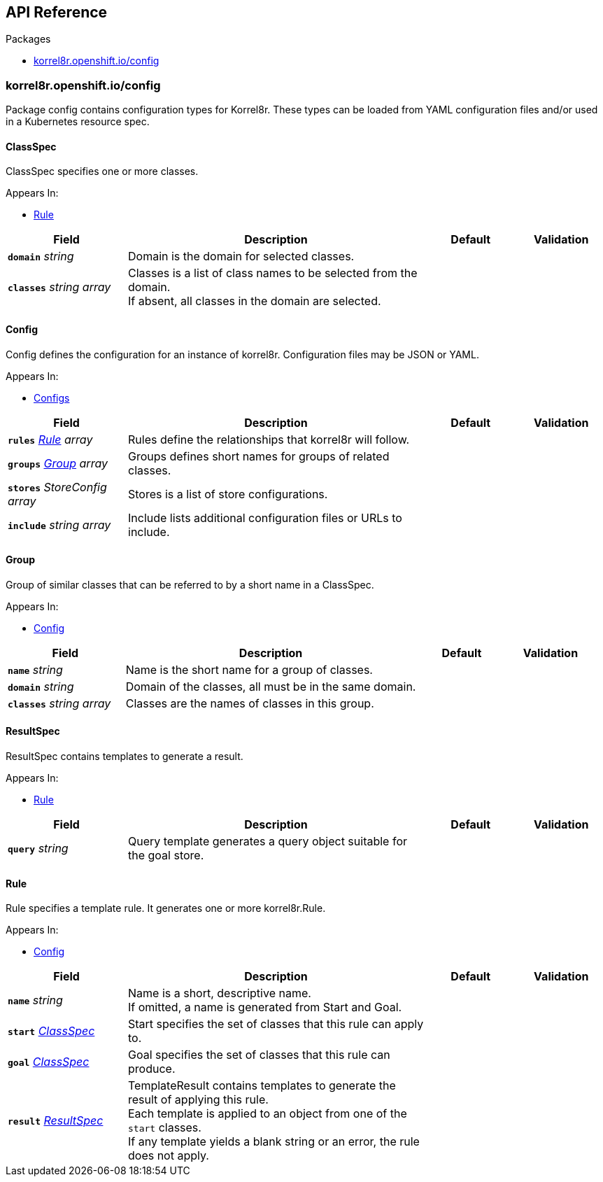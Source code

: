 // Generated documentation. Please do not edit.
:anchor_prefix: k8s-api

[id="{p}-api-reference"]
== API Reference

.Packages
- xref:{anchor_prefix}-korrel8r-openshift-io-config[$$korrel8r.openshift.io/config$$]


[id="{anchor_prefix}-korrel8r-openshift-io-config"]
=== korrel8r.openshift.io/config

Package config contains configuration types for Korrel8r.
These types can be loaded from YAML configuration files and/or used in a Kubernetes resource spec.



[id="{anchor_prefix}-github-com-korrel8r-korrel8r-pkg-config-classspec"]
==== ClassSpec



ClassSpec specifies one or more classes.



.Appears In:
****
- xref:{anchor_prefix}-github-com-korrel8r-korrel8r-pkg-config-rule[$$Rule$$]
****

[cols="20a,50a,15a,15a", options="header"]
|===
| Field | Description | Default | Validation
| *`domain`* __string__ | Domain is the domain for selected classes. + |  | 
| *`classes`* __string array__ | Classes is a list of class names to be selected from the domain. +
If absent, all classes in the domain are selected. + |  | 
|===


[id="{anchor_prefix}-github-com-korrel8r-korrel8r-pkg-config-config"]
==== Config



Config defines the configuration for an instance of korrel8r.
Configuration files may be JSON or YAML.



.Appears In:
****
- xref:{anchor_prefix}-github-com-korrel8r-korrel8r-pkg-config-configs[$$Configs$$]
****

[cols="20a,50a,15a,15a", options="header"]
|===
| Field | Description | Default | Validation
| *`rules`* __xref:{anchor_prefix}-github-com-korrel8r-korrel8r-pkg-config-rule[$$Rule$$] array__ | Rules define the relationships that korrel8r will follow. + |  | 
| *`groups`* __xref:{anchor_prefix}-github-com-korrel8r-korrel8r-pkg-config-group[$$Group$$] array__ | Groups defines short names for groups of related classes. + |  | 
| *`stores`* __StoreConfig array__ | Stores is a list of store configurations. + |  | 
| *`include`* __string array__ | Include lists additional configuration files or URLs to include. + |  | 
|===




[id="{anchor_prefix}-github-com-korrel8r-korrel8r-pkg-config-group"]
==== Group



Group of similar classes that can be referred to by a short name in a ClassSpec.



.Appears In:
****
- xref:{anchor_prefix}-github-com-korrel8r-korrel8r-pkg-config-config[$$Config$$]
****

[cols="20a,50a,15a,15a", options="header"]
|===
| Field | Description | Default | Validation
| *`name`* __string__ | Name is the short name for a group of classes. + |  | 
| *`domain`* __string__ | Domain of the classes, all must be in the same domain. + |  | 
| *`classes`* __string array__ | Classes are the names of classes in this group. + |  | 
|===


[id="{anchor_prefix}-github-com-korrel8r-korrel8r-pkg-config-resultspec"]
==== ResultSpec



ResultSpec contains templates to generate a result.



.Appears In:
****
- xref:{anchor_prefix}-github-com-korrel8r-korrel8r-pkg-config-rule[$$Rule$$]
****

[cols="20a,50a,15a,15a", options="header"]
|===
| Field | Description | Default | Validation
| *`query`* __string__ | Query template generates a query object suitable for the goal store. + |  | 
|===


[id="{anchor_prefix}-github-com-korrel8r-korrel8r-pkg-config-rule"]
==== Rule



Rule specifies a template rule.
It generates one or more korrel8r.Rule.



.Appears In:
****
- xref:{anchor_prefix}-github-com-korrel8r-korrel8r-pkg-config-config[$$Config$$]
****

[cols="20a,50a,15a,15a", options="header"]
|===
| Field | Description | Default | Validation
| *`name`* __string__ | Name is a short, descriptive name. +
If omitted, a name is generated from Start and Goal. + |  | 
| *`start`* __xref:{anchor_prefix}-github-com-korrel8r-korrel8r-pkg-config-classspec[$$ClassSpec$$]__ | Start specifies the set of classes that this rule can apply to. + |  | 
| *`goal`* __xref:{anchor_prefix}-github-com-korrel8r-korrel8r-pkg-config-classspec[$$ClassSpec$$]__ | Goal specifies the set of classes that this rule can produce. + |  | 
| *`result`* __xref:{anchor_prefix}-github-com-korrel8r-korrel8r-pkg-config-resultspec[$$ResultSpec$$]__ | TemplateResult contains templates to generate the result of applying this rule. +
Each template is applied to an object from one of the `start` classes. +
If any template yields a blank string or an error, the rule does not apply. + |  | 
|===


